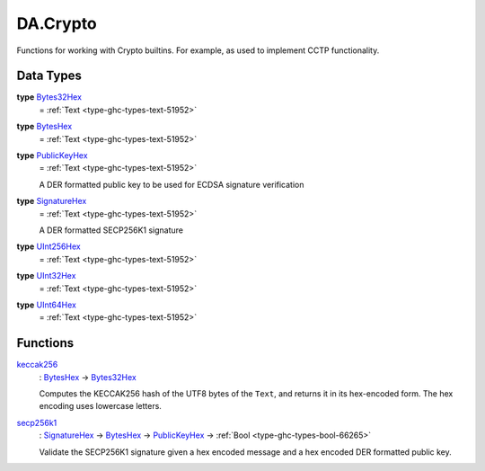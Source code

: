 .. Copyright (c) 2025 Digital Asset (Switzerland) GmbH and/or its affiliates. All rights reserved.
.. SPDX-License-Identifier: Apache-2.0

.. _module-da-crypto-81150:

DA.Crypto
=========

Functions for working with Crypto builtins\.
For example, as used to implement CCTP functionality\.

Data Types
----------

.. _type-da-crypto-bytes32hex-15707:

**type** `Bytes32Hex <type-da-crypto-bytes32hex-15707_>`_
  \= :ref:`Text <type-ghc-types-text-51952>`

.. _type-da-crypto-byteshex-78696:

**type** `BytesHex <type-da-crypto-byteshex-78696_>`_
  \= :ref:`Text <type-ghc-types-text-51952>`

.. _type-da-crypto-publickeyhex-94719:

**type** `PublicKeyHex <type-da-crypto-publickeyhex-94719_>`_
  \= :ref:`Text <type-ghc-types-text-51952>`

  A DER formatted public key to be used for ECDSA signature verification

.. _type-da-crypto-signaturehex-55409:

**type** `SignatureHex <type-da-crypto-signaturehex-55409_>`_
  \= :ref:`Text <type-ghc-types-text-51952>`

  A DER formatted SECP256K1 signature

.. _type-da-crypto-uint256hex-28900:

**type** `UInt256Hex <type-da-crypto-uint256hex-28900_>`_
  \= :ref:`Text <type-ghc-types-text-51952>`

.. _type-da-crypto-uint32hex-24241:

**type** `UInt32Hex <type-da-crypto-uint32hex-24241_>`_
  \= :ref:`Text <type-ghc-types-text-51952>`

.. _type-da-crypto-uint64hex-39034:

**type** `UInt64Hex <type-da-crypto-uint64hex-39034_>`_
  \= :ref:`Text <type-ghc-types-text-51952>`

Functions
---------

.. _function-da-crypto-keccak256-87938:

`keccak256 <function-da-crypto-keccak256-87938_>`_
  \: `BytesHex <type-da-crypto-byteshex-78696_>`_ \-\> `Bytes32Hex <type-da-crypto-bytes32hex-15707_>`_

  Computes the KECCAK256 hash of the UTF8 bytes of the ``Text``, and returns it in its hex\-encoded
  form\. The hex encoding uses lowercase letters\.

.. _function-da-crypto-secp256k1-14763:

`secp256k1 <function-da-crypto-secp256k1-14763_>`_
  \: `SignatureHex <type-da-crypto-signaturehex-55409_>`_ \-\> `BytesHex <type-da-crypto-byteshex-78696_>`_ \-\> `PublicKeyHex <type-da-crypto-publickeyhex-94719_>`_ \-\> :ref:`Bool <type-ghc-types-bool-66265>`

  Validate the SECP256K1 signature given a hex encoded message and a hex encoded DER formatted public key\.
